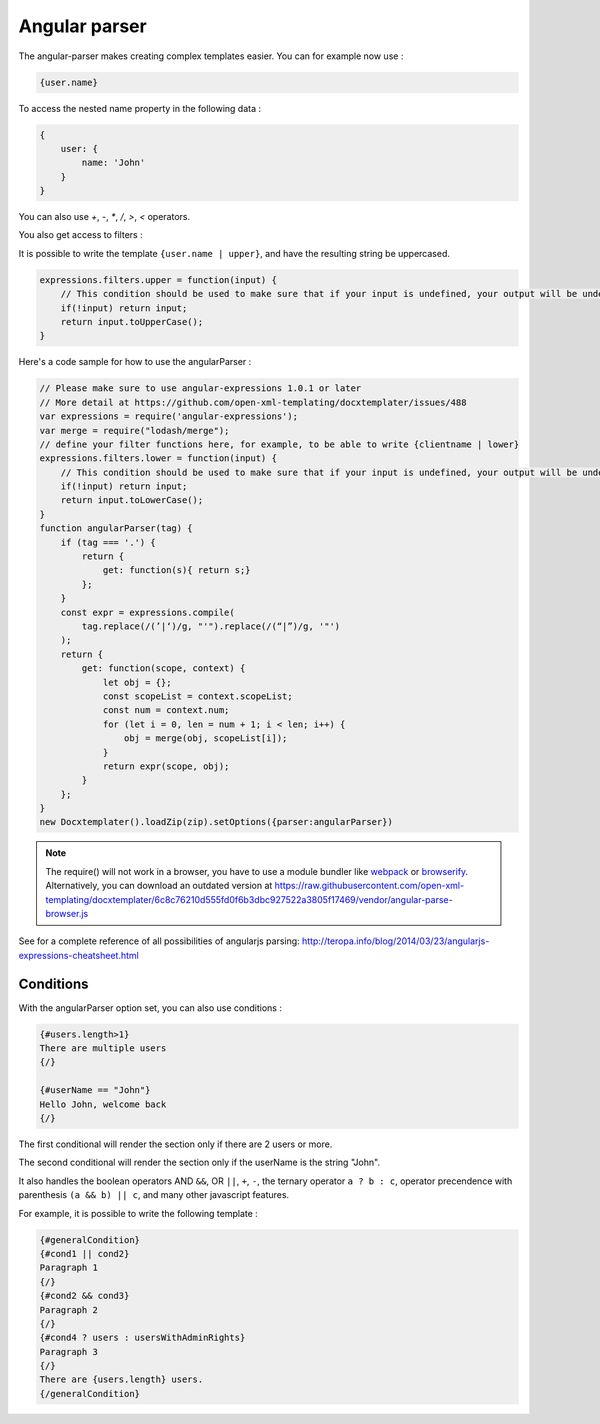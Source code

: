..  _angular_parse:

.. index::
   single: Angular parser

Angular parser
==============

The angular-parser makes creating complex templates easier.
You can for example now use : 

.. code-block:: text

    {user.name}

To access the nested name property in the following data : 

.. code-block:: javascript

    {
        user: {
            name: 'John'
        }
    }

You can also use `+`, `-`, `*`, `/`, `>`, `<` operators.

You also get access to filters : 

It is possible to write the template ``{user.name | upper}``, and have the resulting string be uppercased.

.. code-block:: javascript

    expressions.filters.upper = function(input) {
        // This condition should be used to make sure that if your input is undefined, your output will be undefined as well and will not throw an error
        if(!input) return input;
        return input.toUpperCase(); 
    }

Here's a code sample for how to use the angularParser :

.. code-block:: javascript

    // Please make sure to use angular-expressions 1.0.1 or later
    // More detail at https://github.com/open-xml-templating/docxtemplater/issues/488
    var expressions = require('angular-expressions');
    var merge = require("lodash/merge");
    // define your filter functions here, for example, to be able to write {clientname | lower}
    expressions.filters.lower = function(input) {
        // This condition should be used to make sure that if your input is undefined, your output will be undefined as well and will not throw an error
        if(!input) return input;
        return input.toLowerCase(); 
    }
    function angularParser(tag) {
        if (tag === '.') {
            return {
                get: function(s){ return s;}
            };
        }
        const expr = expressions.compile(
            tag.replace(/(’|‘)/g, "'").replace(/(“|”)/g, '"')
        );
        return {
            get: function(scope, context) {
                let obj = {};
                const scopeList = context.scopeList;
                const num = context.num;
                for (let i = 0, len = num + 1; i < len; i++) {
                    obj = merge(obj, scopeList[i]);
                }
                return expr(scope, obj);
            }
        };
    }
    new Docxtemplater().loadZip(zip).setOptions({parser:angularParser})

.. note::

    The require() will not work in a browser, you have to use a module bundler like `webpack`_ or `browserify`_. Alternatively, you can download an outdated version at https://raw.githubusercontent.com/open-xml-templating/docxtemplater/6c8c76210d555fd0f6b3dbc927522a3805f17469/vendor/angular-parse-browser.js

.. _`webpack`: https://webpack.github.io/
.. _`browserify`: http://browserify.org/

See for a complete reference of all possibilities of angularjs parsing:
http://teropa.info/blog/2014/03/23/angularjs-expressions-cheatsheet.html

Conditions
----------

With the angularParser option set, you can also use conditions : 

.. code-block:: text

    {#users.length>1}
    There are multiple users
    {/}

    {#userName == "John"}
    Hello John, welcome back
    {/}

The first conditional will render the section only if there are 2 users or more.

The second conditional will render the section only if the userName is the string "John".

It also handles the boolean operators AND ``&&``, OR ``||``, ``+``, ``-``, the ternary operator ``a ? b : c``, operator precendence with parenthesis ``(a && b) || c``, and many other javascript features.

For example, it is possible to write the following template : 


.. code-block:: text

    {#generalCondition}
    {#cond1 || cond2}
    Paragraph 1
    {/}
    {#cond2 && cond3}
    Paragraph 2
    {/}
    {#cond4 ? users : usersWithAdminRights}
    Paragraph 3
    {/}
    There are {users.length} users.
    {/generalCondition}
